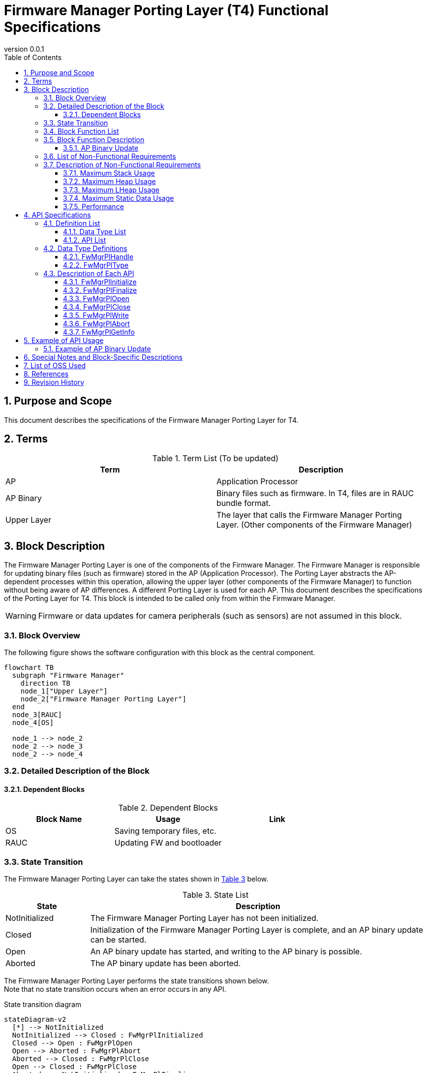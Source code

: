 = Firmware Manager Porting Layer (T4) Functional Specifications
:sectnums:
:sectnumlevels: 3
:chapter-label:
:revnumber: 0.0.1
:toc: left
:toc-title: Table of Contents
:toclevels: 3
:lang: en
:xrefstyle: short
:figure-caption: Figure
:table-caption: Table
:section-refsig:
:experimental:

ifdef::env-github[:mermaid_block: source,mermaid,subs="attributes"]
ifndef::env-github[:mermaid_block: mermaid,subs="attributes"]
ifdef::env-github,env-vscode[:mermaid_break: break]
ifndef::env-github,env-vscode[:mermaid_break: opt]
ifdef::env-github,env-vscode[:mermaid_critical: critical]
ifndef::env-github,env-vscode[:mermaid_critical: opt]
ifdef::env-github[:mermaid_br: pass:p[&lt;br&gt;]]
ifndef::env-github[:mermaid_br: pass:p[<br>]]



== Purpose and Scope

This document describes the specifications of the Firmware Manager Porting Layer for T4.

<<<

== Terms

[#_words]
.Term List (To be updated)
[options="header"]
|===
|Term |Description

|AP
|Application Processor

|AP Binary
|Binary files such as firmware. In T4, files are in RAUC bundle format.

|Upper Layer
|The layer that calls the Firmware Manager Porting Layer. (Other components of the Firmware Manager)
|===

<<<

== Block Description
The Firmware Manager Porting Layer is one of the components of the Firmware Manager.
The Firmware Manager is responsible for updating binary files (such as firmware) stored in the AP (Application Processor). The Porting Layer abstracts the AP-dependent processes within this operation, allowing the upper layer (other components of the Firmware Manager) to function without being aware of AP differences.
A different Porting Layer is used for each AP. This document describes the specifications of the Porting Layer for T4.
This block is intended to be called only from within the Firmware Manager.

WARNING: Firmware or data updates for camera peripherals (such as sensors) are not assumed in this block.

=== Block Overview

The following figure shows the software configuration with this block as the central component.

[{mermaid_block}]
----
flowchart TB
  subgraph "Firmware Manager"
    direction TB
    node_1["Upper Layer"]
    node_2["Firmware Manager Porting Layer"]
  end
  node_3[RAUC]
  node_4[OS]

  node_1 --> node_2
  node_2 --> node_3
  node_2 --> node_4
----
<<<

=== Detailed Description of the Block

==== Dependent Blocks
.Dependent Blocks
[width="100%",options="header"]
|===
|Block Name |Usage |Link

|OS
|Saving temporary files, etc.
|

|RAUC
|Updating FW and bootloader
|
|===

<<<

=== State Transition

The Firmware Manager Porting Layer can take the states shown in <<#_TableStates>> below.
[#_TableStates]
.State List
[width="100%", cols="20%,80%",options="header"]
|===
|State |Description

|NotInitialized
|The Firmware Manager Porting Layer has not been initialized.

|Closed
|Initialization of the Firmware Manager Porting Layer is complete, and an AP binary update can be started.

|Open
|An AP binary update has started, and writing to the AP binary is possible.

|Aborted
|The AP binary update has been aborted.
|===

The Firmware Manager Porting Layer performs the state transitions shown below. +
Note that no state transition occurs when an error occurs in any API. +

State transition diagram
[{mermaid_block}]
----
stateDiagram-v2
  [*] --> NotInitialized
  NotInitialized --> Closed : FwMgrPlInitialized
  Closed --> Open : FwMgrPlOpen
  Open --> Aborted : FwMgrPlAbort
  Aborted --> Closed : FwMgrPlClose
  Open --> Closed : FwMgrPlClose
  Aborted --> NotInitialized : FwMgrPlFinalize
  Closed --> NotInitialized : FwMgrPlFinalize
  Open --> NotInitialized : FwMgrPlFinalize
  Open --> Open : FwMgrPlWrite
----

For each state, the availability of APIs and their subsequent transition destinations are shown in <<#_TableStateTransition>>.
The state names in the table represent the destination states after the API execution is completed, which also indicates that the API can be called.
However, if the process does not complete successfully (i.e., the return value is other than kPlErrCodeOk), the state does not transition.
An × indicates that the API cannot be accepted. If an API is called in a state where it is not accepted, an error is returned.

[#_TableStateTransition]
.State Transition Table
[width="100%", cols="5%,10%,10%,10%,10%,10%"]
|===
2.2+| 4+|State
|NotInitialized|Closed|Open|Aborted
.40+|API Name

|``**FwMgrPlInitialize**``
|Closed
|×
|×
|×

|``**FwMgrPlFinalize**``   
|×
|NotInitialized
|NotInitialized
|NotInitialized

|``**FwMgrPlOpen**``   
|×
|Open
|×
|×

|``**FwMgrPlClose**``   
|×
|×
|Closed
|Closed

|``**FwMgrPlWrite**``   
|×
|×
|Open
|×

|``**FwMgrPlAbort**``   
|×
|×
|Aborted
|×

|===

<<<

=== Block Function List
<<#_TableOperation>> shows the list of functions.

[#_TableOperation]
.Function List
[width="100%", cols="30%,55%,15%",options="header"]
|===
|Function Name |Overview |Section Number

|AP Binary Update
|Writes the specified AP binary to the AP so that the new AP binary will be used at the next and subsequent startups.
Currently, updates of FW and bootloader are supported.
|<<#_Operation1>>

|===

<<<

=== Block Function Description
[#_Operation1]
==== AP Binary Update

Function Overview::
Writes the specified AP binary to the AP so that the new AP binary will be used at the next and subsequent startups.

Preconditions::
The Firmware Manager Porting Layer must be in the Closed state.

Function Details::
Receives the type of AP binary and the AP binary itself, then writes it to the flash memory.
Afterward, it updates the configuration so that the AP uses the new AP binary at the next and subsequent startups.
The write location in the flash memory varies depending on the type of AP binary.
If an AP binary update is being performed in another context, the update cannot be executed.

Detailed Behavior::
By specifying the type of AP binary and calling FwMgrPlOpen, a handle is obtained. Using that handle, FwMgrPlWrite is called (possibly multiple times) to write the AP binary to a temporary file.
Then, by calling FwMgrPlClose, the temporary file is passed to RAUC, which performs the update of the firmware and bootloader. RAUC updates the configuration so that the new AP binary will be used at the next and subsequent startups. +

For details, refer to <<#_FwMgrPlOpen, FwMgrPlOpen>>, <<#_FwMgrPlClose, FwMgrPlClose>>, and <<#_FwMgrPlWrite, FwMgrPlWrite>>.

<<<

=== List of Non-Functional Requirements

<<#_TableNonFunctionalRequirements>> shows the list of non-functional requirements.

[#_TableNonFunctionalRequirements]
.List of Non-Functional Requirements
[width="100%", cols="30%,55%,15%",options="header"]
|===
|Item Name |Overview |Section Number

|Maximum Stack Usage
|Maximum stack usage consumed within the block
|<<#_MaxStackUsage>>

|Maximum Heap Usage
|Maximum heap usage within the block (excluding the portion allocated using LHeap)
|<<#_MaxHeapUsage>>

|Maximum LHeap Usage
|Maximum amount of memory allocated within the block using LHeap
|<<#_MaxLHeapUsage>>

|Maximum Static Data Usage
|Maximum static data usage within the block
|<<#_MaxStaticDataUsage>>

|Performance
|Processing time required for each API
|<<#_Performance>>
|===

=== Description of Non-Functional Requirements

[#_MaxStackUsage]
==== Maximum Stack Usage
1 KB or less (planned)

[#_MaxHeapUsage]
==== Maximum Heap Usage
5 KB or less (planned)
※ During FwMgrPlWrite, the AP binary is placed in memory allocated by the upper layer. Since the Firmware Manager Porting Layer API receives a pointer to that memory, the Firmware Manager Porting Layer itself does not allocate memory for the AP binary.

[#_MaxLHeapUsage]
==== Maximum LHeap Usage
None

[#_MaxStaticDataUsage]
==== Maximum Static Data Usage
1 KB or less (planned)

[#_Performance]
==== Performance

.Performance of each process in the Firmware Manager Porting Layer
[width="100%", cols="30%,15%,55%",options="header"]
|===
|API |Processing Time |Remarks

|FwMgrPlOpen
|[To be measured]
|

|FwMgrPlClose
|[To be measured]
|

|FwMgrPlWrite
|[To be measured]
|

|FwMgrPlAbort
|[To be measured]
|

|FwMgrPlGetInfo
|0.1 ms or less
|

|===

<<<

== API Specifications
=== Definition List
==== Data Type List

<<#_TableDataType>> shows the list of data types.

[#_TableDataType]
.List of Data Types
[width="100%", cols="30%,55%,15%",options="header"]
|===
|Data Type Name |Overview |Section Number

|PlErrCode
|Enumeration type that defines the execution results of the API.
|[In preparation]

|FwMgrPlHandle
|Structure that represents a handle for AP binary updates.
|<<#_FwMgrPlHandle>>

|FwMgrPlType
|Enumeration type that represents the type of AP binary.
|<<#_FwMgrPlType>>
|===

==== API List
<<#_TableAPI>> shows the list of APIs.

[#_TableAPI]
.List of APIs Available from Outside the Block
[width="100%", cols="10%,60%,20%",options="header"]
|===
|API Name |Overview |Section Number

|FwMgrPlInitialize
|Performs the initialization process of this block.
|<<#_FwMgrPlInitialize>>

|FwMgrPlFinalize
|Performs the finalization process of this block.
|<<#_FwMgrPlFinalize>>

|FwMgrPlOpen
|Performs the process to start an AP binary update. Deletes existing data at the AP binary write destination and obtains a handle.
|<<#_FwMgrPlOpen>>

|FwMgrPlClose
|Performs the process to complete the AP binary update.
If the AP binary has been written successfully, the configuration is updated so that the new AP binary will be used at the next and subsequent startups.
|<<#_FwMgrPlClose>>

|FwMgrPlWrite
|Performs writing of the AP binary.
|<<#_FwMgrPlWrite>>

|FwMgrPlAbort
|Aborts the AP binary update.
|<<#_FwMgrPlAbort>>

|FwMgrPlGetInfo
|Retrieves the version, hash, and update date/time of the AP binary.
|<<#_FwMgrPlGetInfo>>
|===

<<<

=== Data Type Definitions
[#_FwMgrPlHandle]
==== FwMgrPlHandle
A structure that represents a handle for AP binary updates.

* *Format*

[source, C]
....
typedef void* FwMgrPlHandle;
....

[#_FwMgrPlType]
==== FwMgrPlType
An enumeration type that represents the type of AP binary.

* *Format*

[source, C]
....
typedef enum TagFwMgrPlType {
  kFwMgrPlTypeFirmware,
  kFwMgrPlTypeBootloader,
  kFwMgrPlTypePartitionTable,
} FwMgrPlType;
....
* *Values*

.Description of FwMgrPlType Values
[width="100%", cols="30%,70%",options="header"]
|===
|Member Name  |Description
|kFwMgrPlTypeFirmware
|Represents firmware (FW).
|kFwMgrPlTypeBootloader
|Represents the bootloader.
|kFwMgrPlTypePartitionTable
|Represents the partition table.
|===

=== Description of Each API

[#_FwMgrPlInitialize]
==== FwMgrPlInitialize
* *Function* +
Performs initialization processing for this block.

* *Format* 

[source, C]
....
PlErrCode FwMgrPlInitialize(void);
....

* *Argument Description* +
-

* *Return Value* +
Returns kPlErrCodeOk when successful.  
If it fails, returns one of the PlErrCode values (other than kPlErrCodeOk).

* *Description* +
** Performs initialization processing related to the AP binary.  
** Must be called before using other Firmware Manager Porting Layer APIs.  
** Normally, it is assumed to be called at system startup.

.API Details
[width="100%", cols="30%,70%",options="header"]
|===
|API Detail |Description
|API Type
|Synchronous API
|Execution Context
|Operates in the caller's context
|Concurrent Calls
|Not allowed (returns an error)
|Calls from Multiple Threads
|Not allowed (returns an error)
|Calls from Multiple Tasks
|Not allowed (returns an error)
|Blocking Inside API
|Blocks during execution
|===

.Error Information
[options="header"]
|===
|Error Code |Cause |State of OUT Argument |System State After Error |Recovery Method

|kPlErrLock
|Another context is executing a Firmware Manager Porting Layer API.
|-
|No impact
|None required

|kPlErrInvalidState
|The state of the Firmware Manager Porting Layer is not NotInitialized.
|-
|No impact
|None required
|===

<<<


[#_FwMgrPlFinalize]
==== FwMgrPlFinalize
* *Function* +
Performs the finalization process of this block.

* *Format*

[source, C]
....
PlErrCode FwMgrPlFinalize(void);
....

* *Argument Description* +
-

* *Return Value* +
Returns kPlErrCodeOk when successful.  
If it fails, returns one of the PlErrCode values (other than kPlErrCodeOk).

* *Description* +
** Performs the finalization process of this block.  
** Normally, it is assumed to be called at system shutdown.  
** This API always succeeds regardless of the current state. However, if it is called in a state other than *Closed*, update finalization or abort processing will not be performed, which may result in a memory leak.

[#_FwMgrPlFinalize_desc]
.API Details
[width="100%", cols="30%,70%",options="header"]
|===
|API Detail |Description
|API Type
|Synchronous API
|Execution Context
|Operates in the caller's context
|Concurrent Calls
|Not allowed (returns an error)
|Calls from Multiple Threads
|Not allowed (returns an error)
|Calls from Multiple Tasks
|Not allowed (returns an error)
|Blocking Inside API
|Blocks during execution
|===

[#_FwMgrPlFinalize_error]
.Error Information
[options="header"]
|===
|Error Code |Cause |State of OUT Argument |System State After Error |Recovery Method

|kPlErrLock
|Another context is executing a Firmware Manager Porting Layer API.
|-
|No impact
|None required
|===

<<<


[#_FwMgrPlOpen]
==== FwMgrPlOpen

* *Function* +
Performs the process to start an AP binary update. Creates a temporary file for AP binary writing and obtains a handle.

* *Format*

[source, C]
....
PlErrCode FwMgrPlOpen(FwMgrPlType type, uint32_t total_write_size, uint8_t *hash,
                      FwMgrPlHandle *handle, uint32_t *max_write_size);
....

* *Argument Description* +
**[IN] FwMgrPlType type**::  
Type of AP binary to be updated.  
If an unsupported type is specified, an error is returned.

**[IN] uint32_t total_write_size**::  
Size of the AP binary to be updated.

**[IN] uint8_t hash**::  
Hash of the AP binary. Specify the starting address of a 32-byte array.  
The value specified here can be obtained using ``FwMgrPlGetInfo``.  
Note that this value is not verified against the actual hash value of the written binary.

**[OUT] FwMgrPlHandle *handle**::  
Handle for the update. The handle obtained here must be passed as an argument in subsequent calls to FwMgrPlWrite, FwMgrPlClose, and FwMgrPlAbort.  
If NULL is specified, an error is returned.

**[OUT] uint32_t *max_write_size**::  
Maximum size that can be specified in FwMgrPlWrite.  
If NULL is specified, an error is returned.

* *Return Value* +
Returns kPlErrCodeOk when successful.  
If it fails, returns one of the PlErrCode values (other than kPlErrCodeOk).

* *Description* +
** Obtains a handle for AP binary update.  
** Deletes data in the area of the flash memory where the AP binary will be written.  
** This API can be executed only when the Firmware Manager Porting Layer is in the Closed state.  
If called in any other state, it returns an error without performing any operation (no data is deleted).  
** If another context is executing a Firmware Manager Porting Layer API, this API returns an error without performing any operation (no data is deleted).  
** The handle obtained by this API must always be closed using FwMgrPlClose, regardless of whether the update was aborted or not.

.API Details
[width="100%", cols="30%,70%",options="header"]
|===
|API Detail |Description
|API Type
|Synchronous API
|Execution Context
|Operates in the caller's context
|Concurrent Calls
|Not allowed (returns an error)
|Calls from Multiple Threads
|Not allowed (returns an error)
|Calls from Multiple Tasks
|Not allowed (returns an error)
|Blocking Inside API
|Blocks during execution
|===

.Error Information
[options="header"]
|===
|Error Code |Cause |State of OUT Argument |System State After Error |Recovery Method

|kPlErrLock
|Another context is executing a Firmware Manager Porting Layer API.
|Invalid value
|No impact
|None required

|kPlErrInvalidState
|The state of the Firmware Manager Porting Layer is not Closed.
|Invalid value
|No impact
|None required

|kPlErrInvalidParam
|Invalid argument specified.
|Invalid value
|No impact
|None required

|kPlErrNoSupported
|An unsupported type is specified in type.
|Invalid value
|No impact
|None required

|kPlErrInternal
|An unexpected error occurred during API execution.
|Invalid value
|T.B.D.
|T.B.D.
|===

<<<


[#_FwMgrPlClose]
==== FwMgrPlClose
* *Function* +
Performs the process to complete the AP binary update.  
The AP binary saved in a temporary file by ``FwMgrPlWrite`` is passed to RAUC, which performs the update of the firmware and bootloader.  
(RAUC also performs signature verification of the AP binary and switching of the boot partition.)

* *Format*

[source, C]
....
PlErrCode FwMgrPlClose(FwMgrPlHandle handle, bool *updated);
....

* *Argument Description* +
**[IN] FwMgrPlHandle handle**::  
Handle.  
Specify the handle obtained by FwMgrPlOpen.

**[OUT] bool *updated**::  
Indicates whether the AP binary was updated.  
If true, the new AP binary will be used at the next and subsequent startups.  
This value becomes true only when this API is called in the Open state and the process completes successfully.  
If called in the Aborted state, it remains false even if the process succeeds.  
If it is not necessary to obtain information about whether the binary was updated, NULL can be specified.

* *Return Value* +
Returns kPlErrCodeOk when successful.  
If it fails, returns one of the PlErrCode values (other than kPlErrCodeOk).

* *Description* +
** Performs the process to complete the AP binary update.  
** This API can be executed in either the Open or Aborted state. The processing differs depending on the state in which it is executed.  
*** **Open state**: If the total size of the AP binary written using FwMgrPlWrite matches the total_write_size specified in FwMgrPlOpen, the AP binary written by ``FwMgrPlWrite`` is passed to RAUC for firmware and bootloader update. RAUC also performs signature verification of the AP binary and boot partition switching.  
*** **Aborted state**: Completes the update process without updating the AP binary. (RAUC does not perform the AP binary update.)  
** If this API succeeds, the handle specified at the time of the call becomes invalid and can no longer be used in subsequent API calls. (If it fails, the handle remains valid.)  
** If another context is executing a Firmware Manager Porting Layer API, this API returns an error without performing any operation.

.API Details
[width="100%", cols="30%,70%",options="header"]
|===
|API Detail |Description
|API Type
|Synchronous API
|Execution Context
|Operates in the caller's context
|Concurrent Calls
|Not allowed (returns an error)
|Calls from Multiple Threads
|Not allowed (returns an error)
|Calls from Multiple Tasks
|Not allowed (returns an error)
|Blocking Inside API
|Blocks during execution
|===

.Error Information
[options="header"]
|===
|Error Code |Cause |State of OUT Argument |System State After Error |Recovery Method

|kPlErrLock
|Another context is executing a Firmware Manager Porting Layer API.
|Invalid value
|No impact
|None required

|kPlErrInvalidParam
|Invalid argument specified.
|Invalid value
|No impact
|None required

|kPlErrInvalidState
|The state of the Firmware Manager Porting Layer is neither Open nor Aborted.
|Invalid value
|No impact
|None required

|kPlErrInvalidOperation
|The total size of the AP binary written by FwMgrPlWrite does not match the total_write_size specified in FwMgrPlOpen.
|Invalid value
|No impact
|Call FwMgrPlWrite so that the total_write_size matches, or call FwMgrPlAbort followed by this API again to abort the update.

|kPlErrInvalidValue
|The AP binary update by RAUC failed.
|Invalid value
|Some or all of the AP binary may have been written to the inactive partition. However, the active partition is not switched.
|Call FwMgrPlAbort and then call this API again to abort the update.  
If retrying the AP binary update, start over from FwMgrPlOpen.

|kPlErrInternal
|An unexpected error occurred during API execution.
|Invalid value
|T.B.D.
|T.B.D.
|===

<<<


[#_FwMgrPlWrite]
==== FwMgrPlWrite
* *Function* +
Writes the AP binary to a temporary file. This temporary file is passed to RAUC by ``FwMgrPlClose`` for the AP binary update.

* *Format*

[source, C]
....
PlErrCode FwMgrPlWrite(FwMgrPlHandle handle,
                       EsfMemoryManagerHandle buffer_handle,
                       uint32_t buffer_offset, uint32_t write_size,
                       uint32_t *written_size);
....

* *Argument Description* +
**[IN] FwMgrPlHandle handle**::  
Handle.  
Specify the handle obtained by FwMgrPlOpen.

**[IN] EsfMemoryManagerHandle buffer_handle**::  
Memory Manager handle for the buffer to be written.

**[IN] const uint32_t buffer_offset**::  
Start position in the target buffer where writing begins.

**[IN] const uint32_t write_size**::  
Write size.  
If 0 or a value larger than max_write_size (obtained from FwMgrPlOpen) is specified, an error is returned.

**[OUT] uint32_t *written_size**::  
Actual size written.  
If NULL is specified, an error is returned.

* *Return Value* +
Returns kPlErrCodeOk when successful.  
If it fails, returns one of the PlErrCode values (other than kPlErrCodeOk).

* *Description* +
** Writes the AP binary to a temporary file.  
** This API can be executed only in the Open state. If called in any other state, it returns an error without performing any operation.  
** This API can be executed multiple times. Ensure that the total size of all written AP binary data matches the total_write_size specified in FwMgrPlOpen.  
** If the sum of “the total size of AP binary data written so far by this API” and write_size exceeds the total_write_size specified in FwMgrPlOpen, an error is returned.  
** If another context is executing a Firmware Manager Porting Layer API, this API returns an error without performing any operation.  
** When this API succeeds, *written_size is always set to write_size.

.API Details
[width="100%", cols="30%,70%",options="header"]
|===
|API Detail |Description
|API Type
|Synchronous API
|Execution Context
|Operates in the caller's context
|Concurrent Calls
|Not allowed (returns an error)
|Calls from Multiple Threads
|Not allowed (returns an error)
|Calls from Multiple Tasks
|Not allowed (returns an error)
|Blocking Inside API
|Blocks during execution
|===

.Error Information
[options="header"]
|===
|Error Code |Cause |State of OUT Argument |System State After Error |Recovery Method

|kPlErrLock
|Another context is executing a Firmware Manager Porting Layer API.
|Invalid value
|No impact
|None required

|kPlErrInvalidParam
|Invalid argument specified.
|Invalid value
|No impact
|None required

|kPlErrInvalidState
|The state of the Firmware Manager Porting Layer is not Open.
|Invalid value
|No impact
|None required

|kPlErrInvalidOperation
|The operation is invalid in the current state.
|Invalid value
|No impact
|None required

|kPlErrInternal
|An unexpected error occurred during API execution.
|Invalid value
|T.B.D.
|T.B.D.
|===

<<<


[#_FwMgrPlAbort]
==== FwMgrPlAbort
* *Function* +
Aborts the AP binary update.

* *Format*

[source, C]
....
PlErrCode FwMgrPlAbort(FwMgrPlHandle handle);
....

* *Argument Description* +
**[IN] FwMgrPlHandle handle**::  
Specify the handle obtained by FwMgrPlOpen.  
If the update for the AP binary specified when obtaining the handle does not support aborting, an error is returned.

* *Return Value* +
Returns kPlErrCodeOk when successful.  
If it fails, returns one of the PlErrCode values (other than kPlErrCodeOk).

* *Description* +
** Aborts the currently ongoing AP binary update using the specified handle.  
** This API can be executed only in the Open state. If called in any other state, it returns an error without performing any operation.  
** If another context is executing a Firmware Manager Porting Layer API, this API returns an error without performing any operation.

.API Details
[width="100%", cols="30%,70%",options="header"]
|===
|API Detail |Description
|API Type
|Synchronous API
|Execution Context
|Operates in the caller's context
|Concurrent Calls
|Not allowed (returns an error)
|Calls from Multiple Threads
|Not allowed (returns an error)
|Calls from Multiple Tasks
|Not allowed (returns an error)
|Blocking Inside API
|Blocks during execution
|===

.Error Information
[options="header"]
|===
|Error Code |Cause |State of OUT Argument |System State After Error |Recovery Method

|kPlErrLock
|Another context is executing a Firmware Manager Porting Layer API.
|-
|No impact
|None required

|kPlErrInvalidParam
|Invalid argument specified.
|-
|No impact
|None required

|kPlErrInvalidState
|The state of the Firmware Manager Porting Layer is not Open.
|-
|No impact
|None required
|===

<<<


[#_FwMgrPlGetInfo]
==== FwMgrPlGetInfo
* *Function* +
Retrieves the version, hash, and update date/time of the AP binary.

* *Format*

[source, C]
....
PlErrCode FwMgrPlGetInfo(FwMgrPlType type, int32_t version_size, char *version,
                         int32_t hash_size, uint8_t *hash,
                         int32_t update_date_size, char *update_date);
....

* *Argument Description* +
**[IN] FwMgrPlType type**::  
Type of AP binary.

**[IN] int32_t version_size**::  
Size of the version array.

**[OUT] char *version**::  
If NULL is specified, an error is returned.  
Version. For Firmware, an empty string ("") is returned.

**[IN] int32_t hash_size**::  
Size of the hash array.

**[OUT] uint8_t *hash**::  
If NULL is specified, an error is returned.  
Hash. Returns the value specified in FwMgrPlOpen.  
If a factory-programmed binary is running, returns 000000..00 (32 bytes).

**[IN] int32_t update_date_size**::  
Size of the update_date array.

**[OUT] char *update_date**::  
If NULL is specified, an error is returned.  
Update date/time of the binary.  
If a factory-programmed binary is running, an empty string ("") is returned.

* *Return Value* +
Returns kPlErrCodeOk when successful.  
If it fails, returns one of the PlErrCode values (other than kPlErrCodeOk).

* *Description* +
Retrieves the hash, version, and update date/time for the AP binary specified in type.  
This API can be executed when the Firmware Manager Porting Layer is in the Open, Closed, or Aborted state.

.API Details
[width="100%", cols="30%,70%",options="header"]
|===
|API Detail |Description
|API Type
|Synchronous API
|Execution Context
|Operates in the caller's context
|Concurrent Calls
|Allowed
|Calls from Multiple Threads
|Not allowed
|Calls from Multiple Tasks
|Not allowed
|Blocking Inside API
|Blocks during execution
|===

.Error Information
[options="header"]
|===
|Error Code |Cause |State of OUT Argument |System State After Error |Recovery Method

|kPlErrLock
|Another context is executing a Firmware Manager Porting Layer API.
|-
|No impact
|None required

|kPlErrInvalidParam
|Invalid argument specified.
|Invalid value
|No impact
|None required

|kPlErrInvalidState
|The state of the Firmware Manager Porting Layer is NotInitialized.
|Invalid value
|No impact
|None required

|kPlErrNoSupported
|An unsupported type is specified in type.
|Invalid value
|No impact
|None required
|===

<<<

== Example of API Usage
=== Example of AP Binary Update

[{mermaid_block}]
----
sequenceDiagram
  participant upper_layer as Upper Layer
  participant fw_mgr_pl as Firmware Manager Porting Layer
  participant rauc as RAUC
  participant os as OS
  upper_layer ->> fw_mgr_pl: FwMgrPlInitialize
  fw_mgr_pl -->> upper_layer: {mermaid_br}
  upper_layer ->> fw_mgr_pl: FwMgrPlOpen
  fw_mgr_pl -->> upper_layer: {mermaid_br}
  fw_mgr_pl ->> os: Open tmp.raucb
  os -->> fw_mgr_pl: {mermaid_br}
  loop
    upper_layer ->> fw_mgr_pl: FwMgrPlWrite
    fw_mgr_pl ->> os: Write to tmp.raucb
    os -->> fw_mgr_pl: {mermaid_br}
    fw_mgr_pl -->> upper_layer: {mermaid_br}
  end
  upper_layer ->> fw_mgr_pl: FwMgrPlClose
  fw_mgr_pl ->> os: Close tmp.raucb
  os -->> fw_mgr_pl: {mermaid_br}
  fw_mgr_pl ->> rauc: rauc install tmp.raucb
  rauc -->> fw_mgr_pl: {mermaid_br}
  upper_layer ->> fw_mgr_pl: FwMgrPlFinalize
  fw_mgr_pl -->> upper_layer: {mermaid_br}
----


== Special Notes and Block-Specific Descriptions
None


== List of OSS Used
None

<<<

== References

<<<

== Revision History
[width="100%", cols="20%,80%",options="header"]
|===
|Version |Changes 
|0.0.1
|First edition
|===